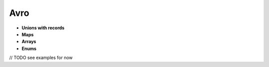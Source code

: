 Avro
==============

* **Unions with records**

* **Maps**

* **Arrays**

* **Enums**

// TODO see examples for now
